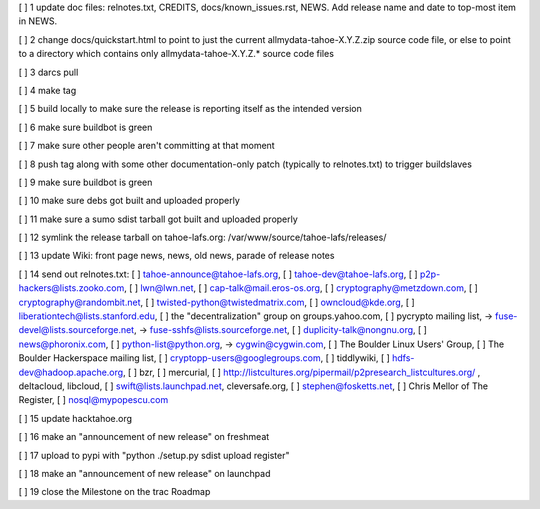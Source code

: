 [ ]  1 update doc files: relnotes.txt, CREDITS, docs/known_issues.rst, NEWS. Add release name and date to top-most item in NEWS.

[ ]  2 change docs/quickstart.html to point to just the current allmydata-tahoe-X.Y.Z.zip source code file, or else to point to a directory which contains only allmydata-tahoe-X.Y.Z.* source code files

[ ]  3 darcs pull

[ ]  4 make tag

[ ]  5 build locally to make sure the release is reporting itself as the intended version

[ ]  6 make sure buildbot is green

[ ]  7 make sure other people aren't committing at that moment

[ ]  8 push tag along with some other documentation-only patch (typically to relnotes.txt) to trigger buildslaves

[ ]  9 make sure buildbot is green

[ ] 10 make sure debs got built and uploaded properly

[ ] 11 make sure a sumo sdist tarball got built and uploaded properly

[ ] 12 symlink the release tarball on tahoe-lafs.org: /var/www/source/tahoe-lafs/releases/

[ ] 13 update Wiki: front page news, news, old news, parade of release notes

[ ] 14 send out relnotes.txt: [ ] tahoe-announce@tahoe-lafs.org, [ ] tahoe-dev@tahoe-lafs.org, [ ] p2p-hackers@lists.zooko.com, [ ] lwn@lwn.net, [ ] cap-talk@mail.eros-os.org, [ ] cryptography@metzdown.com, [ ] cryptography@randombit.net, [ ] twisted-python@twistedmatrix.com, [ ] owncloud@kde.org, [ ] liberationtech@lists.stanford.edu, [ ] the "decentralization" group on groups.yahoo.com, [ ] pycrypto mailing list, -> fuse-devel@lists.sourceforge.net, -> fuse-sshfs@lists.sourceforge.net, [ ] duplicity-talk@nongnu.org, [ ] news@phoronix.com, [ ] python-list@python.org, -> cygwin@cygwin.com, [ ] The Boulder Linux Users' Group, [ ] The Boulder Hackerspace mailing list, [ ] cryptopp-users@googlegroups.com, [ ] tiddlywiki, [ ] hdfs-dev@hadoop.apache.org, [ ] bzr, [ ] mercurial, [ ] http://listcultures.org/pipermail/p2presearch_listcultures.org/ , deltacloud, libcloud, [ ] swift@lists.launchpad.net, cleversafe.org, [ ] stephen@fosketts.net, [ ] Chris Mellor of The Register, [ ] nosql@mypopescu.com

[ ] 15 update hacktahoe.org

[ ] 16 make an "announcement of new release" on freshmeat

[ ] 17 upload to pypi with "python ./setup.py sdist upload register"

[ ] 18 make an "announcement of new release" on launchpad

[ ] 19 close the Milestone on the trac Roadmap
